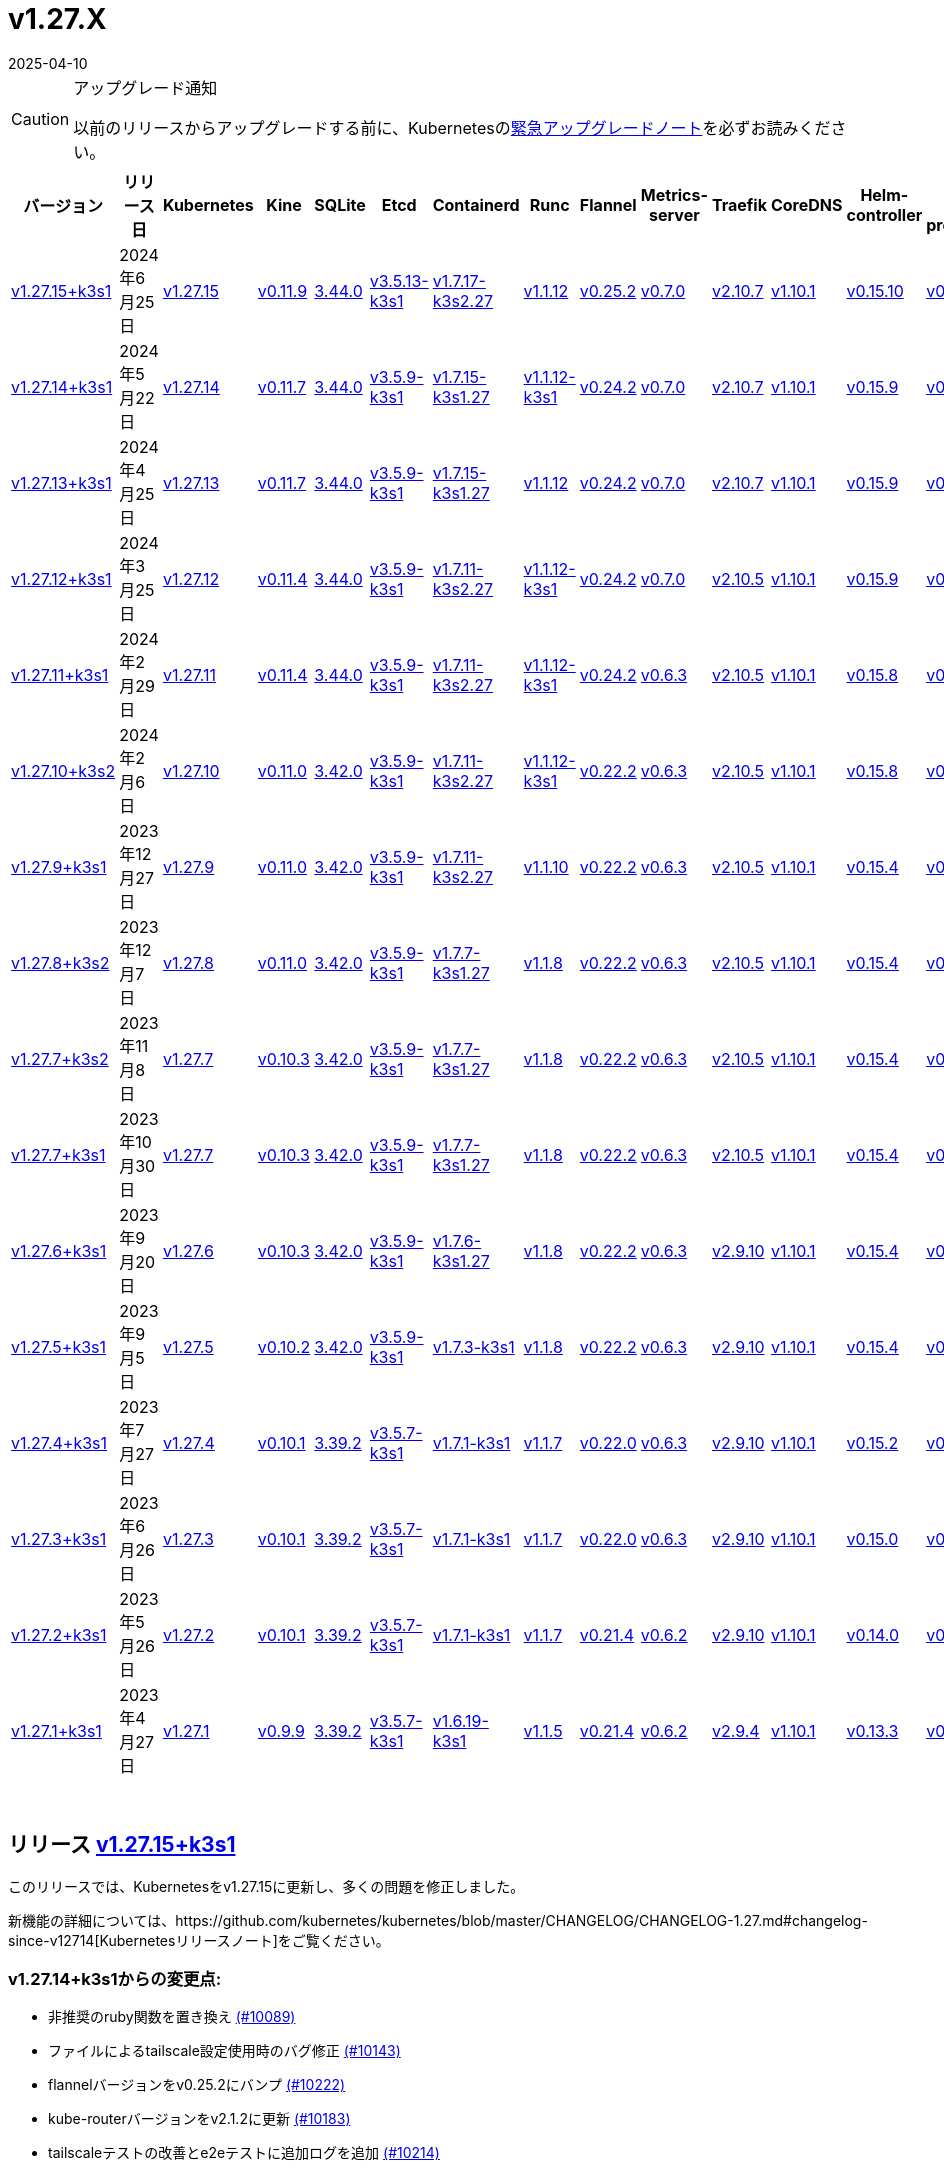 = v1.27.X
:revdate: 2025-04-10
:page-revdate: {revdate}
:page-role: -toc

[CAUTION]
.アップグレード通知
====
以前のリリースからアップグレードする前に、Kubernetesのlink:https://github.com/kubernetes/kubernetes/blob/master/CHANGELOG/CHANGELOG-1.27.md#urgent-upgrade-notes[緊急アップグレードノート]を必ずお読みください。
====


|===
| バージョン | リリース日 | Kubernetes | Kine | SQLite | Etcd | Containerd | Runc | Flannel | Metrics-server | Traefik | CoreDNS | Helm-controller | Local-path-provisioner

| xref:#_リリース_v1_27_15k3s1[v1.27.15+k3s1]
| 2024年6月25日
| https://github.com/kubernetes/kubernetes/blob/master/CHANGELOG/CHANGELOG-1.27.md#v12715[v1.27.15]
| https://github.com/k3s-io/kine/releases/tag/v0.11.9[v0.11.9]
| https://sqlite.org/releaselog/3_44_0.html[3.44.0]
| https://github.com/k3s-io/etcd/releases/tag/v3.5.13-k3s1[v3.5.13-k3s1]
| https://github.com/k3s-io/containerd/releases/tag/v1.7.17-k3s2.27[v1.7.17-k3s2.27]
| https://github.com/opencontainers/runc/releases/tag/v1.1.12[v1.1.12]
| https://github.com/flannel-io/flannel/releases/tag/v0.25.2[v0.25.2]
| https://github.com/kubernetes-sigs/metrics-server/releases/tag/v0.7.0[v0.7.0]
| https://github.com/traefik/traefik/releases/tag/v2.10.7[v2.10.7]
| https://github.com/coredns/coredns/releases/tag/v1.10.1[v1.10.1]
| https://github.com/k3s-io/helm-controller/releases/tag/v0.15.10[v0.15.10]
| https://github.com/rancher/local-path-provisioner/releases/tag/v0.0.27[v0.0.27]

| xref:#_リリース_v1_27_14k3s1[v1.27.14+k3s1]
| 2024年5月22日
| https://github.com/kubernetes/kubernetes/blob/master/CHANGELOG/CHANGELOG-1.27.md#v12714[v1.27.14]
| https://github.com/k3s-io/kine/releases/tag/v0.11.7[v0.11.7]
| https://sqlite.org/releaselog/3_44_0.html[3.44.0]
| https://github.com/k3s-io/etcd/releases/tag/v3.5.9-k3s1[v3.5.9-k3s1]
| https://github.com/k3s-io/containerd/releases/tag/v1.7.15-k3s1.27[v1.7.15-k3s1.27]
| https://github.com/opencontainers/runc/releases/tag/v1.1.12-k3s1[v1.1.12-k3s1]
| https://github.com/flannel-io/flannel/releases/tag/v0.24.2[v0.24.2]
| https://github.com/kubernetes-sigs/metrics-server/releases/tag/v0.7.0[v0.7.0]
| https://github.com/traefik/traefik/releases/tag/v2.10.7[v2.10.7]
| https://github.com/coredns/coredns/releases/tag/v1.10.1[v1.10.1]
| https://github.com/k3s-io/helm-controller/releases/tag/v0.15.9[v0.15.9]
| https://github.com/rancher/local-path-provisioner/releases/tag/v0.0.26[v0.0.26]

| xref:#_リリース_v1_27_13k3s1[v1.27.13+k3s1]
| 2024年4月25日
| https://github.com/kubernetes/kubernetes/blob/master/CHANGELOG/CHANGELOG-1.27.md#v12713[v1.27.13]
| https://github.com/k3s-io/kine/releases/tag/v0.11.7[v0.11.7]
| https://sqlite.org/releaselog/3_44_0.html[3.44.0]
| https://github.com/k3s-io/etcd/releases/tag/v3.5.9-k3s1[v3.5.9-k3s1]
| https://github.com/k3s-io/containerd/releases/tag/v1.7.15-k3s1.27[v1.7.15-k3s1.27]
| https://github.com/opencontainers/runc/releases/tag/v1.1.12[v1.1.12]
| https://github.com/flannel-io/flannel/releases/tag/v0.24.2[v0.24.2]
| https://github.com/kubernetes-sigs/metrics-server/releases/tag/v0.7.0[v0.7.0]
| https://github.com/traefik/traefik/releases/tag/v2.10.7[v2.10.7]
| https://github.com/coredns/coredns/releases/tag/v1.10.1[v1.10.1]
| https://github.com/k3s-io/helm-controller/releases/tag/v0.15.9[v0.15.9]
| https://github.com/rancher/local-path-provisioner/releases/tag/v0.0.26[v0.0.26]

| xref:#_リリース_v1_27_12k3s1[v1.27.12+k3s1]
| 2024年3月25日
| https://github.com/kubernetes/kubernetes/blob/master/CHANGELOG/CHANGELOG-1.27.md#v12712[v1.27.12]
| https://github.com/k3s-io/kine/releases/tag/v0.11.4[v0.11.4]
| https://sqlite.org/releaselog/3_44_0.html[3.44.0]
| https://github.com/k3s-io/etcd/releases/tag/v3.5.9-k3s1[v3.5.9-k3s1]
| https://github.com/k3s-io/containerd/releases/tag/v1.7.11-k3s2.27[v1.7.11-k3s2.27]
| https://github.com/opencontainers/runc/releases/tag/v1.1.12-k3s1[v1.1.12-k3s1]
| https://github.com/flannel-io/flannel/releases/tag/v0.24.2[v0.24.2]
| https://github.com/kubernetes-sigs/metrics-server/releases/tag/v0.7.0[v0.7.0]
| https://github.com/traefik/traefik/releases/tag/v2.10.5[v2.10.5]
| https://github.com/coredns/coredns/releases/tag/v1.10.1[v1.10.1]
| https://github.com/k3s-io/helm-controller/releases/tag/v0.15.9[v0.15.9]
| https://github.com/rancher/local-path-provisioner/releases/tag/v0.0.26[v0.0.26]

| xref:#_リリース_v1_27_11k3s1[v1.27.11+k3s1]
| 2024年2月29日
| https://github.com/kubernetes/kubernetes/blob/master/CHANGELOG/CHANGELOG-1.27.md#v12711[v1.27.11]
| https://github.com/k3s-io/kine/releases/tag/v0.11.4[v0.11.4]
| https://sqlite.org/releaselog/3_44_0.html[3.44.0]
| https://github.com/k3s-io/etcd/releases/tag/v3.5.9-k3s1[v3.5.9-k3s1]
| https://github.com/k3s-io/containerd/releases/tag/v1.7.11-k3s2.27[v1.7.11-k3s2.27]
| https://github.com/k3s-io/runc/releases/tag/v1.1.12-k3s1[v1.1.12-k3s1]
| https://github.com/flannel-io/flannel/releases/tag/v0.24.2[v0.24.2]
| https://github.com/kubernetes-sigs/metrics-server/releases/tag/v0.6.3[v0.6.3]
| https://github.com/traefik/traefik/releases/tag/v2.10.5[v2.10.5]
| https://github.com/coredns/coredns/releases/tag/v1.10.1[v1.10.1]
| https://github.com/k3s-io/helm-controller/releases/tag/v0.15.8[v0.15.8]
| https://github.com/rancher/local-path-provisioner/releases/tag/v0.0.26[v0.0.26]

| xref:#_リリース_v1_27_10k3s2[v1.27.10+k3s2]
| 2024年2月6日
| https://github.com/kubernetes/kubernetes/blob/master/CHANGELOG/CHANGELOG-1.27.md#v12710[v1.27.10]
| https://github.com/k3s-io/kine/releases/tag/v0.11.0[v0.11.0]
| https://sqlite.org/releaselog/3_42_0.html[3.42.0]
| https://github.com/k3s-io/etcd/releases/tag/v3.5.9-k3s1[v3.5.9-k3s1]
| https://github.com/k3s-io/containerd/releases/tag/v1.7.11-k3s2.27[v1.7.11-k3s2.27]
| https://github.com/opencontainers/runc/releases/tag/v1.1.12-k3s1[v1.1.12-k3s1]
| https://github.com/flannel-io/flannel/releases/tag/v0.22.2[v0.22.2]
| https://github.com/kubernetes-sigs/metrics-server/releases/tag/v0.6.3[v0.6.3]
| https://github.com/traefik/traefik/releases/tag/v2.10.5[v2.10.5]
| https://github.com/coredns/coredns/releases/tag/v1.10.1[v1.10.1]
| https://github.com/k3s-io/helm-controller/releases/tag/v0.15.8[v0.15.8]
| https://github.com/rancher/local-path-provisioner/releases/tag/v0.0.24[v0.0.24]

| xref:#_リリース_v1_27_9k3s1[v1.27.9+k3s1]
| 2023年12月27日
| https://github.com/kubernetes/kubernetes/blob/master/CHANGELOG/CHANGELOG-1.27.md#v1279[v1.27.9]
| https://github.com/k3s-io/kine/releases/tag/v0.11.0[v0.11.0]
| https://sqlite.org/releaselog/3_42_0.html[3.42.0]
| https://github.com/k3s-io/etcd/releases/tag/v3.5.9-k3s1[v3.5.9-k3s1]
| https://github.com/k3s-io/containerd/releases/tag/v1.7.11-k3s2.27[v1.7.11-k3s2.27]
| https://github.com/opencontainers/runc/releases/tag/v1.1.10[v1.1.10]
| https://github.com/flannel-io/flannel/releases/tag/v0.22.2[v0.22.2]
| https://github.com/kubernetes-sigs/metrics-server/releases/tag/v0.6.3[v0.6.3]
| https://github.com/traefik/traefik/releases/tag/v2.10.5[v2.10.5]
| https://github.com/coredns/coredns/releases/tag/v1.10.1[v1.10.1]
| https://github.com/k3s-io/helm-controller/releases/tag/v0.15.4[v0.15.4]
| https://github.com/rancher/local-path-provisioner/releases/tag/v0.0.24[v0.0.24]

| xref:#_リリース_v1_27_8k3s2[v1.27.8+k3s2]
| 2023年12月7日
| https://github.com/kubernetes/kubernetes/blob/master/CHANGELOG/CHANGELOG-1.27.md#v1278[v1.27.8]
| https://github.com/k3s-io/kine/releases/tag/v0.11.0[v0.11.0]
| https://sqlite.org/releaselog/3_42_0.html[3.42.0]
| https://github.com/k3s-io/etcd/releases/tag/v3.5.9-k3s1[v3.5.9-k3s1]
| https://github.com/k3s-io/containerd/releases/tag/v1.7.7-k3s1.27[v1.7.7-k3s1.27]
| https://github.com/opencontainers/runc/releases/tag/v1.1.8[v1.1.8]
| https://github.com/flannel-io/flannel/releases/tag/v0.22.2[v0.22.2]
| https://github.com/kubernetes-sigs/metrics-server/releases/tag/v0.6.3[v0.6.3]
| https://github.com/traefik/traefik/releases/tag/v2.10.5[v2.10.5]
| https://github.com/coredns/coredns/releases/tag/v1.10.1[v1.10.1]
| https://github.com/k3s-io/helm-controller/releases/tag/v0.15.4[v0.15.4]
| https://github.com/rancher/local-path-provisioner/releases/tag/v0.0.24[v0.0.24]

| xref:#_リリース_v1_27_7k3s2[v1.27.7+k3s2]
| 2023年11月8日
| https://github.com/kubernetes/kubernetes/blob/master/CHANGELOG/CHANGELOG-1.27.md#v1277[v1.27.7]
| https://github.com/k3s-io/kine/releases/tag/v0.10.3[v0.10.3]
| https://sqlite.org/releaselog/3_42_0.html[3.42.0]
| https://github.com/k3s-io/etcd/releases/tag/v3.5.9-k3s1[v3.5.9-k3s1]
| https://github.com/k3s-io/containerd/releases/tag/v1.7.7-k3s1.27[v1.7.7-k3s1.27]
| https://github.com/opencontainers/runc/releases/tag/v1.1.8[v1.1.8]
| https://github.com/flannel-io/flannel/releases/tag/v0.22.2[v0.22.2]
| https://github.com/kubernetes-sigs/metrics-server/releases/tag/v0.6.3[v0.6.3]
| https://github.com/traefik/traefik/releases/tag/v2.10.5[v2.10.5]
| https://github.com/coredns/coredns/releases/tag/v1.10.1[v1.10.1]
| https://github.com/k3s-io/helm-controller/releases/tag/v0.15.4[v0.15.4]
| https://github.com/rancher/local-path-provisioner/releases/tag/v0.0.24[v0.0.24]

| xref:#_リリース_v1_27_7k3s1[v1.27.7+k3s1]
| 2023年10月30日
| https://github.com/kubernetes/kubernetes/blob/master/CHANGELOG/CHANGELOG-1.27.md#v1277[v1.27.7]
| https://github.com/k3s-io/kine/releases/tag/v0.10.3[v0.10.3]
| https://sqlite.org/releaselog/3_42_0.html[3.42.0]
| https://github.com/k3s-io/etcd/releases/tag/v3.5.9-k3s1[v3.5.9-k3s1]
| https://github.com/k3s-io/containerd/releases/tag/v1.7.7-k3s1.27[v1.7.7-k3s1.27]
| https://github.com/opencontainers/runc/releases/tag/v1.1.8[v1.1.8]
| https://github.com/flannel-io/flannel/releases/tag/v0.22.2[v0.22.2]
| https://github.com/kubernetes-sigs/metrics-server/releases/tag/v0.6.3[v0.6.3]
| https://github.com/traefik/traefik/releases/tag/v2.10.5[v2.10.5]
| https://github.com/coredns/coredns/releases/tag/v1.10.1[v1.10.1]
| https://github.com/k3s-io/helm-controller/releases/tag/v0.15.4[v0.15.4]
| https://github.com/rancher/local-path-provisioner/releases/tag/v0.0.24[v0.0.24]

| xref:#_リリース_v1_27_6k3s1[v1.27.6+k3s1]
| 2023年9月20日
| https://github.com/kubernetes/kubernetes/blob/master/CHANGELOG/CHANGELOG-1.27.md#v1276[v1.27.6]
| https://github.com/k3s-io/kine/releases/tag/v0.10.3[v0.10.3]
| https://sqlite.org/releaselog/3_42_0.html[3.42.0]
| https://github.com/k3s-io/etcd/releases/tag/v3.5.9-k3s1[v3.5.9-k3s1]
| https://github.com/k3s-io/containerd/releases/tag/v1.7.6-k3s1.27[v1.7.6-k3s1.27]
| https://github.com/opencontainers/runc/releases/tag/v1.1.8[v1.1.8]
| https://github.com/flannel-io/flannel/releases/tag/v0.22.2[v0.22.2]
| https://github.com/kubernetes-sigs/metrics-server/releases/tag/v0.6.3[v0.6.3]
| https://github.com/traefik/traefik/releases/tag/v2.9.10[v2.9.10]
| https://github.com/coredns/coredns/releases/tag/v1.10.1[v1.10.1]
| https://github.com/k3s-io/helm-controller/releases/tag/v0.15.4[v0.15.4]
| https://github.com/rancher/local-path-provisioner/releases/tag/v0.0.24[v0.0.24]

| xref:#_リリース_v1_27_5k3s1[v1.27.5+k3s1]
| 2023年9月5日
| https://github.com/kubernetes/kubernetes/blob/master/CHANGELOG/CHANGELOG-1.27.md#v1275[v1.27.5]
| https://github.com/k3s-io/kine/releases/tag/v0.10.2[v0.10.2]
| https://sqlite.org/releaselog/3_42_0.html[3.42.0]
| https://github.com/k3s-io/etcd/releases/tag/v3.5.9-k3s1[v3.5.9-k3s1]
| https://github.com/k3s-io/containerd/releases/tag/v1.7.3-k3s1[v1.7.3-k3s1]
| https://github.com/opencontainers/runc/releases/tag/v1.1.8[v1.1.8]
| https://github.com/flannel-io/flannel/releases/tag/v0.22.2[v0.22.2]
| https://github.com/kubernetes-sigs/metrics-server/releases/tag/v0.6.3[v0.6.3]
| https://github.com/traefik/traefik/releases/tag/v2.9.10[v2.9.10]
| https://github.com/coredns/coredns/releases/tag/v1.10.1[v1.10.1]
| https://github.com/k3s-io/helm-controller/releases/tag/v0.15.4[v0.15.4]
| https://github.com/rancher/local-path-provisioner/releases/tag/v0.0.24[v0.0.24]

| xref:#_リリース_v1_27_4k3s1[v1.27.4+k3s1]
| 2023年7月27日
| https://github.com/kubernetes/kubernetes/blob/master/CHANGELOG/CHANGELOG-1.27.md#v1274[v1.27.4]
| https://github.com/k3s-io/kine/releases/tag/v0.10.1[v0.10.1]
| https://sqlite.org/releaselog/3_39_2.html[3.39.2]
| https://github.com/k3s-io/etcd/releases/tag/v3.5.7-k3s1[v3.5.7-k3s1]
| https://github.com/k3s-io/containerd/releases/tag/v1.7.1-k3s1[v1.7.1-k3s1]
| https://github.com/opencontainers/runc/releases/tag/v1.1.7[v1.1.7]
| https://github.com/flannel-io/flannel/releases/tag/v0.22.0[v0.22.0]
| https://github.com/kubernetes-sigs/metrics-server/releases/tag/v0.6.3[v0.6.3]
| https://github.com/traefik/traefik/releases/tag/v2.9.10[v2.9.10]
| https://github.com/coredns/coredns/releases/tag/v1.10.1[v1.10.1]
| https://github.com/k3s-io/helm-controller/releases/tag/v0.15.2[v0.15.2]
| https://github.com/rancher/local-path-provisioner/releases/tag/v0.0.24[v0.0.24]

| xref:#_リリース_v1_27_3k3s1[v1.27.3+k3s1]
| 2023年6月26日
| https://github.com/kubernetes/kubernetes/blob/master/CHANGELOG/CHANGELOG-1.27.md#v1273[v1.27.3]
| https://github.com/k3s-io/kine/releases/tag/v0.10.1[v0.10.1]
| https://sqlite.org/releaselog/3_39_2.html[3.39.2]
| https://github.com/k3s-io/etcd/releases/tag/v3.5.7-k3s1[v3.5.7-k3s1]
| https://github.com/k3s-io/containerd/releases/tag/v1.7.1-k3s1[v1.7.1-k3s1]
| https://github.com/opencontainers/runc/releases/tag/v1.1.7[v1.1.7]
| https://github.com/flannel-io/flannel/releases/tag/v0.22.0[v0.22.0]
| https://github.com/kubernetes-sigs/metrics-server/releases/tag/v0.6.3[v0.6.3]
| https://github.com/traefik/traefik/releases/tag/v2.9.10[v2.9.10]
| https://github.com/coredns/coredns/releases/tag/v1.10.1[v1.10.1]
| https://github.com/k3s-io/helm-controller/releases/tag/v0.15.0[v0.15.0]
| https://github.com/rancher/local-path-provisioner/releases/tag/v0.0.24[v0.0.24]

| xref:#_リリース_v1_27_2k3s1[v1.27.2+k3s1]
| 2023年5月26日
| https://github.com/kubernetes/kubernetes/blob/master/CHANGELOG/CHANGELOG-1.27.md#v1272[v1.27.2]
| https://github.com/k3s-io/kine/releases/tag/v0.10.1[v0.10.1]
| https://sqlite.org/releaselog/3_39_2.html[3.39.2]
| https://github.com/k3s-io/etcd/releases/tag/v3.5.7-k3s1[v3.5.7-k3s1]
| https://github.com/k3s-io/containerd/releases/tag/v1.7.1-k3s1[v1.7.1-k3s1]
| https://github.com/opencontainers/runc/releases/tag/v1.1.7[v1.1.7]
| https://github.com/flannel-io/flannel/releases/tag/v0.21.4[v0.21.4]
| https://github.com/kubernetes-sigs/metrics-server/releases/tag/v0.6.2[v0.6.2]
| https://github.com/traefik/traefik/releases/tag/v2.9.10[v2.9.10]
| https://github.com/coredns/coredns/releases/tag/v1.10.1[v1.10.1]
| https://github.com/k3s-io/helm-controller/releases/tag/v0.14.0[v0.14.0]
| https://github.com/rancher/local-path-provisioner/releases/tag/v0.0.24[v0.0.24]

| xref:#_リリース_v1_27_1k3s1[v1.27.1+k3s1]
| 2023年4月27日
| https://github.com/kubernetes/kubernetes/blob/master/CHANGELOG/CHANGELOG-1.27.md#v1271[v1.27.1]
| https://github.com/k3s-io/kine/releases/tag/v0.9.9[v0.9.9]
| https://sqlite.org/releaselog/3_39_2.html[3.39.2]
| https://github.com/k3s-io/etcd/releases/tag/v3.5.7-k3s1[v3.5.7-k3s1]
| https://github.com/k3s-io/containerd/releases/tag/v1.6.19-k3s1[v1.6.19-k3s1]
| https://github.com/opencontainers/runc/releases/tag/v1.1.5[v1.1.5]
| https://github.com/flannel-io/flannel/releases/tag/v0.21.4[v0.21.4]
| https://github.com/kubernetes-sigs/metrics-server/releases/tag/v0.6.2[v0.6.2]
| https://github.com/traefik/traefik/releases/tag/v2.9.4[v2.9.4]
| https://github.com/coredns/coredns/releases/tag/v1.10.1[v1.10.1]
| https://github.com/k3s-io/helm-controller/releases/tag/v0.13.3[v0.13.3]
| https://github.com/rancher/local-path-provisioner/releases/tag/v0.0.24[v0.0.24]
|===

{blank} +

== リリース https://github.com/k3s-io/k3s/releases/tag/v1.27.15+k3s1[v1.27.15+k3s1]

// v1.27.15+k3s1

このリリースでは、Kubernetesをv1.27.15に更新し、多くの問題を修正しました。

新機能の詳細については、https://github.com/kubernetes/kubernetes/blob/master/CHANGELOG/CHANGELOG-1.27.md#changelog-since-v12714[Kubernetesリリースノート]をご覧ください。

=== v1.27.14+k3s1からの変更点:

* 非推奨のruby関数を置き換え https://github.com/k3s-io/k3s/pull/10089[(#10089)]
* ファイルによるtailscale設定使用時のバグ修正 https://github.com/k3s-io/k3s/pull/10143[(#10143)]
* flannelバージョンをv0.25.2にバンプ https://github.com/k3s-io/k3s/pull/10222[(#10222)]
* kube-routerバージョンをv2.1.2に更新 https://github.com/k3s-io/k3s/pull/10183[(#10183)]
* tailscaleテストの改善とe2eテストに追加ログを追加 https://github.com/k3s-io/k3s/pull/10214[(#10214)]
* 2024-06リリースサイクルのバックポート https://github.com/k3s-io/k3s/pull/10259[(#10259)]
 ** WithSkipMissingを追加して、欠落しているblobのインポートで失敗しないようにする
 ** cri-dockerdの固定ストリームサーバーバインドアドレスを使用
 ** stargzをcriレジストリconfig_pathに切り替え
 ** containerd v1.7.17、etcd v3.5.13にバンプ
 ** spegelバージョンをバンプ
 ** dual-stackノード上のsingle-stackサービスのexternalTrafficPolicy: Localの問題を修正
 ** ServiceLBはデフォルトでsvclbポッドのpriorityClassNameを``system-node-critical``に設定するようになりました。これは、``svccontroller.k3s.cattle.io/priorityclassname``アノテーションを使用してサービスごとにオーバーライドできます。
 ** minio-goをv7.0.70にバンプ
 ** ページネーションを修正するためにkineをv0.11.9にバンプ
 ** 有効なresolv confを更新
 ** 欠落しているカーネル設定チェックを追加
 ** Auto-Deploying Manifests (AddOns)をスキャンする際に、シンボリックリンクされたサブディレクトリが尊重されるようになりました
 ** バグ修正: helmコントローラーがオーナー参照を設定できるようにする
 ** tlsシークレットサポートのためにklipper-helmイメージをバンプ
 ** k3s-etcdインフォーマーが起動しない問題を修正
 ** ``--Enable-pprof``をエージェントに設定して、debug/pprofエンドポイントを有効にできるようになりました。設定すると、エージェントはスーパーバイザーポートでリッスンします。
 ** ``--Supervisor-metrics``をサーバーに設定して、スーパーバイザーエンドポイントで内部メトリクスを提供できるようになりました。設定すると、エージェントはスーパーバイザーポートでリッスンします。
 ** ノードが初期化されないまま汚染された場合のnetpolクラッシュを修正
 ** すべてのサーバーがヘルスチェックに失敗して利用不可とマークされた場合、埋め込みロードバランサーはヘルスチェックを無視してすべてのサーバーを試みるようになりました。
* 2024-06リリースサイクルのさらなるバックポート https://github.com/k3s-io/k3s/pull/10290[(#10290)]
* スナップショット保持etcd-s3フォルダ修正を追加 https://github.com/k3s-io/k3s/pull/10314[(#10314)]
* ``isValidResolvConf``のテストを追加 (#10302) https://github.com/k3s-io/k3s/pull/10332[(#10332)]
* loadbalancer.nextServerのレースコンディションパニックを修正 https://github.com/k3s-io/k3s/pull/10324[(#10324)]
* タイポ修正、``rancher/permissions``を使用 https://github.com/k3s-io/k3s/pull/10297[(#10297)]
* Kubernetesをv1.27.15に更新 https://github.com/k3s-io/k3s/pull/10346[(#10346)]
 ** Kubernetesをv1.27.15に更新
* エージェントスーパーバイザーポートがapiserverポートを使用する問題を修正 [(#10356)](https://github.com/k3s-io/k3
詳細については、https://github.com/kubernetes/kubernetes/blob/master/CHANGELOG/CHANGELOG-1.27.md#changelog-since-v12713[Kubernetes リリースノート]をご覧ください。

=== v1.27.13+k3s1 以降の変更点:

* E2E opensuse leap を 15.6 にバンプし、btrfs テストを修正 https://github.com/k3s-io/k3s/pull/10096[(#10096)]
* Windows の変更 https://github.com/k3s-io/k3s/pull/10113[(#10113)]
* v1.27.14-k3s1 と Go 1.21.9 に更新 https://github.com/k3s-io/k3s/pull/10103[(#10103)]

'''

== リリース https://github.com/k3s-io/k3s/releases/tag/v1.27.14+k3s1[v1.27.14+k3s1]

// v1.27.14+k3s1

This release updates Kubernetes to v1.27.14, and fixes a number of issues.

For more details on what's new, see the https://github.com/kubernetes/kubernetes/blob/master/CHANGELOG/CHANGELOG-1.27.md#changelog-since-v12713[Kubernetes release notes].

=== Changes since v1.27.13+k3s1:

* Bump E2E opensuse leap to 15.6, fix btrfs test https://github.com/k3s-io/k3s/pull/10096[(#10096)]
* Windows changes https://github.com/k3s-io/k3s/pull/10113[(#10113)]
* Update to v1.27.14-k3s1 and Go 1.21.9 https://github.com/k3s-io/k3s/pull/10103[(#10103)]

'''

== リリース https://github.com/k3s-io/k3s/releases/tag/v1.27.13+k3s1[v1.27.13+k3s1]

// v1.27.13+k3s1

このリリースでは Kubernetes を v1.27.13 に更新し、多くの問題を修正しています。

詳細については、https://github.com/kubernetes/kubernetes/blob/master/CHANGELOG/CHANGELOG-1.27.md#changelog-since-v12712[Kubernetes リリースノート]をご覧ください。

=== v1.27.12+k3s1 以降の変更点:

* kine が disable apiserver または disable etcd と一緒に使用される場合の新しいエラーを追加 https://github.com/k3s-io/k3s/pull/9803[(#9803)]
* 古い固定依存関係を削除 https://github.com/k3s-io/k3s/pull/9828[(#9828)]
* 非推奨のポインタライブラリから ptr への移行 https://github.com/k3s-io/k3s/pull/9825[(#9825)]
* Golang キャッシングと E2E ubuntu 23.10 https://github.com/k3s-io/k3s/pull/9822[(#9822)]
* kine の TLS を追加 https://github.com/k3s-io/k3s/pull/9850[(#9850)]
* spegel を v0.0.20-k3s1 にバンプ https://github.com/k3s-io/k3s/pull/9881[(#9881)]
* 2024-04 リリースサイクルのバックポート https://github.com/k3s-io/k3s/pull/9912[(#9912)]
 ** メンバーリストを取得できない場合にエラーレスポンスを送信
 ** k3s スタブクラウドプロバイダーが kubelet の要求した provider-id、インスタンスタイプ、およびトポロジーラベルを尊重するようになりました
 ** 画像が既にプルされている場合のエラーを修正
 ** k3s docker イメージに /etc/passwd と /etc/group を追加
 ** エージェントレスサーバーの etcd スナップショット調整を修正
 ** ロードバランサーにヘルスチェックサポートを追加
 ** 証明書の有効期限チェック、イベント、およびメトリクスを追加
 ** デフォルトのレジストリエンドポイントの設定を渡す際の containerd hosts.toml バグの回避策を追加
 ** 監督者の証明書/キーを回転リストに追加
 ** 組み込みの containerd が v1.7.15 にバンプされました
 ** 組み込みの cri-dockerd が v0.3.12 にバンプされました
 ** `k3s etcd-snapshot` コマンドが一貫性を向上させるために再構築されました。すべてのスナップショット操作はサーバープロセスによって実行され、CLI はクライアントとして操作を開始し、結果を報告します。その副作用として、スナップショットを管理する際の CLI のノイズが減少しました。
 ** etcd ロードバランサーの起動動作を改善
 ** エージェント証明書の回転を実際に修正
 ** Traefik が v2.10.7 にバンプされました
 ** Traefik ポッドの注釈がデフォルトのチャート値で正しく設定されるようになりました
 ** system-default-registry 値が RFC2732 IPv6 リテラルをサポートするようになりました
 ** local-path プロビジョナーが `hostPath` の代わりに `local` ボリュームを作成するようにデフォルト設定されました
* LPP がヘルパーログを読み取れるように許可 https://github.com/k3s-io/k3s/pull/9939[(#9939)]
* kube-router を v2.1.0 に更新 https://github.com/k3s-io/k3s/pull/9943[(#9943)]
* v1.27.13-k3s1 と Go 1.21.9 に更新 https://github.com/k3s-io/k3s/pull/9958[(#9958)]
* オンデマンドスナップショットのタイムアウトを修正; フォルダーを尊重しない問題を修正 https://github.com/k3s-io/k3s/pull/9995[(#9995)]
* /db/info を localhost から匿名で利用可能にする https://github.com/k3s-io/k3s/pull/10003[(#10003)]

'''

== リリース https://github.com/k3s-io/k3s/releases/tag/v1.27.12+k3s1[v1.27.12+k3s1]

// v1.27.12+k3s1

このリリースでは Kubernetes を v1.27.12 に更新し、多くの問題を修正しています。

詳細については、https://github.com/kubernetes/kubernetes/blob/master/CHANGELOG/CHANGELOG-1.27.md#changelog-since-v12711[Kubernetes リリースノート]をご覧ください。

=== v1.27.11+k3s1 以降の変更点:

* flannel-backend=none の統合テストを追加 https://github.com/k3s-io/k3s/pull/9609[(#9609)]
* インストールとユニットテストのバックポート https://github.com/k3s-io/k3s/pull/9642[(#9642)]
* klipper-lb イメージバージョンを更新 https://github.com/k3s-io/k3s/pull/9606[(#9606)]
* 設定された clusterCIDR に基づいて最初の node-ip を調整 https://github.com/k3s-io/k3s/pull/9632[(#9632)]
* tailscale e2e テストを改善 https://github.com/k3s-io/k3s/pull/9654[(#9654)]
* 2024-03 リリースサイクルのバックポート https://github.com/k3s-io/k3s/pull/9670[(#9670)]
 ** 修正: 正しい wasm シム名を使用
 ** 組み込みの flannel cni-plugin バイナリが他の cni プラグインおよび組み込みの flannel コントローラーとは別にビルドおよびバージョン管理されるようになりました
 ** spegel を v0.0.18-k3s3 にバンプ
 ** ワイルドカードレジストリサポートを追加
 ** containerd の起動を待つ間の過剰な CPU 使用率の問題を修正
 ** spegel の最新タグのミラーリングを許可する環境変数を追加
 ** netpol ノード待機ログを調整
 ** デュアルスタッククラスターでの coredns NodeHosts の修正
 ** helm-controller/klipper-helm バージョンをバンプ
 ** スナップショットのプルーンを修正
 ** etcd ノード名にホスト名が欠けている問題を修正
 ** ルートレスモードでも、ルートフルモードの UX に一致するように、LoadBalancer タイプのサービス nodePort をホストにバインドする必要があります
 ** `check-config` サブコマンドの生出力を有効にするために、NO_COLOR=1 を設定できるようになりました
 ** レジストリのミラーエンドポイントリストに重複エントリがある場合、K3s は警告を出し、抑制するようになりました。Containerd は、単一の上流レジストリのミラーとして同じエンドポイントを複数回リストすることをサポートしていません
* Docker と E2E テストのバックポート https://github.com/k3s-io/k3s/pull/9708[(#9708)]
* ワイルドカードエントリの上流フォールバックを修正 https://github.com/k3s-io/k3s/pull/9734[(#9734)]
* v1.27.12-k3s1 と Go 1.21.8 に更新 https://github.com/k3s-io/k3s/pull/9745[(#9745)]

'''

== リリース https://github.com/k3s-io/k3s/releases/tag/v1.27.11+k3s1[v1.27.11+k3s1]

// v1.27.11+k3s1

このリリースでは Kubernetes を v1.27.11 に更新し、多くの問題を修正しています。

詳細については、https://github.com/kubernetes/kubernetes/blob/master/CHANGELOG/CHANGELOG-1.27.md#changelog-since-v12710[Kubernetes リリースノート]をご覧ください。

=== v1.27.10+k3s2 以降の変更点:

* Chore: Local Path Provisioner バージョンをバンプ https://github.com/k3s-io/k3s/pull/9427[(#9427)]
* cri-dockerd をバンプして Docker Engine 25 との互換性を修正 https://github.com/k3s-io/k3s/pull/9291[(#9291)]
* 自動依存関係バンプ https://github.com/k3s-io/k3s/pull/9420[(#9420)]
* exec.LookPath を使用したランタイムのリファクタリング https://github.com/k3s-io/k3s/pull/9430[(#9430)]
 ** ランタイムを含むディレクトリは、効果的なランタイム検出のために $PATH 環境変数に含める必要があります
* etcd 条件で lastHeartBeatTime の動作を変更 https://github.com/k3s-io/k3s/pull/9425[(#9425)]
* 実行者が containerd と docker の動作を定義できるようにする https://github.com/k3s-io/k3s/pull/9253[(#9253)]
* Kube-router を v2.0.1 に更新 https://github.com/k3s-io/k3s/pull/9405[(#9405)]
* 2024-02 リリースサイクルのバックポート https://github.com/k3s-io/k3s/pull/9463[(#9463)]
* flannel バージョンをバンプ + multiclustercidr を削除 https://github.com/k3s-io/k3s/pull/9407[(#9407)]
* より長い HTTP タイムアウトリクエストを有効にする https://github.com/k3s-io/k3s/pull/9445[(#9445)]
* Test_UnitApplyContainerdQoSClassConfigFileIfPresent https://github.com/k3s-io/k3s/pull/9441[(#9441)]
* PR テストインストールをサポート https://github.com/k3s-io/k3s/pull/9470[(#9470)]
* Kubernetes を v1.27.11 に更新 https://github.com/k3s-io/k3s/pull/9491[(#9491)]
* arm 用の drone パブリッシュを修正 https://github.com/k3s-io/k3s/pull/9509[(#9509)]
* 失敗する Drone ステップを削除 https://github.com/k3s-io/k3s/pull/9515[(#9515)]
* エージェントの起動関数の元の順序を復元 https://github.com/k3s-io/k3s/pull/9546[(#9546)]
* flannel が無効な場合の netpol 起動を修正 https://github.com/k3s-io/k3s/pull/9579[(#9579)]

'''

== リリース https://github.com/k3s-io/k3s/releases/tag/v1.27.10+k3s2[v1.27.10+k3s2]

// v1.27.10+k3s2

このリリースでは Kubernetes を v1.27.10 に更新し、多くの問題を修正しています。

詳細については、https://github.com/kubernetes/kubernetes/blob/master/CHANGELOG/CHANGELOG-1.27.md#changelog-since-v1279[Kubernetes リリースノート]をご覧ください。

*重要な注意事項*

runc の CVE: https://nvd.nist.gov/vuln/detail/CVE-2024-21626[CVE-2024-21626] に対処するために、runc を v1.1.12 に更新しました。

=== v1.27.9+k3s1 以降の変更点:

* secrets-encrypt ノード注釈の更新にリトライを追加 https://github.com/k3s-io/k3s/pull/9124[(#9124)]
* エージェントロードバランサーのための環境変数 *_PROXY のサポートを追加 https://github.com/k3s-io/k3s/pull/9117[(#9117)]
* netpol コントローラーを開始する前にノードの taint がなくなるのを待つ https://github.com/k3s-io/k3s/pull/9176[(#9176)]
* Etcd 条件 https://github.com/k3s-io/k3s/pull/9182[(#9182)]
* 2024-01 のバックポート https://github.com/k3s-io/k3s/pull/9211[(#9211)]
* init() からプロキシダイアラーを移動し、クラッシュを修正 https://github.com/k3s-io/k3s/pull/9220[(#9220)]
* 依存関係チェーンが欠落しているため、opa バージョンを固定 https://github.com/k3s-io/k3s/pull/9217[(#9217)]
* etcd ノードが nil https://github.com/k3s-io/k3s/pull/9229[(#9229)]
* v1.27.10 と Go 1.20.13 に更新 https://github.com/k3s-io/k3s/pull/9261[(#9261)]
* デュアルスタック kube-dns のために `ipFamilyPolicy: RequireDualStack` を使用 https://github.com/k3s-io/k3s/pull/9270[(#9270)]
* 2024-01 k3s2 のバックポート https://github.com/k3s-io/k3s/pull/9337[(#9337)]
 ** runc を v1.1.12 に、helm-controller を v0.15.7 にバンプ
 ** registries.yaml でエンドポイントアドレスとしてベアホスト名または IP を処理する際の問題を修正
* ChartContent の問題を修正するために helm-controller をバンプ https://github.com/k3s-io/k3s/pull/9347[(#9347)]

'''

== リリース https://github.com/k3s-io/k3s/releases/tag/v1.27.9+k3s1[v1.27.9+k3s1]

// v1.27.9+k3s1

このリリースでは Kubernetes を v1.27.9 に更新し、多くの問題を修正しています。

詳細については、https://github.com/kubernetes/kubernetes/blob/master/CHANGELOG/CHANGELOG-1.27.md#changelog-since-v1278[Kubernetes リリースノート]をご覧ください。

=== v1.27.8+k3s2 以降の変更点:

* containerd/runc を v1.7.10-k3s1/v1.1.10 にバンプ https://github.com/k3s-io/k3s/pull/8963[(#8963)]
* 重複するアドレス範囲を修正 https://github.com/k3s-io/k3s/pull/9018[(#9018)]
* ランタイム
 ** wasm/nvidia/crunのランタイムクラスを追加
 ** containerdのデフォルトランタイムフラグを追加
* containerdをv1.7.11にバンプ https://github.com/k3s-io/k3s/pull/9041[(#9041)]
* v1.27.9-k3s1にアップデート https://github.com/k3s-io/k3s/pull/9078[(#9078)]

'''

== リリース https://github.com/k3s-io/k3s/releases/tag/v1.27.8+k3s2[v1.27.8+k3s2]

// v1.27.8+k3s2

このリリースではKubernetesをv1.27.8に更新し、いくつかの問題を修正しました。

新機能の詳細については、https://github.com/kubernetes/kubernetes/blob/master/CHANGELOG/CHANGELOG-1.27.md#changelog-since-v1277[Kubernetesリリースノート]をご覧ください。

=== v1.27.7+k3s2からの変更点:

* Etcdステータス条件 https://github.com/k3s-io/k3s/pull/8821[(#8821)]
* multiclustercidrフラグの削除に関する警告を追加 https://github.com/k3s-io/k3s/pull/8759[(#8759)]
* 2023-11リリースのバックポート https://github.com/k3s-io/k3s/pull/8878[(#8878)]
 ** Dockerイメージに新しいタイムゾーン情報を追加し、CronJobsで``spec.timeZone``を使用可能に
 ** kineをv0.11.0にバンプし、PostgresとNATSの問題を解決、負荷の高い環境でのウォッチチャネルのパフォーマンスを向上、リファレンス実装との互換性を改善
 ** ``rdt_config.yaml``または``blockio_config.yaml``ファイルを定義することで、containerdをrdtまたはblockio設定で構成可能に
 ** エージェントフラグdisable-apiserver-lbを追加、エージェントはロードバランスプロキシを開始しない
 ** ServiceLBからのイングレスIPの順序を改善
 ** disable-helm-controllerのためのhelm CRDインストールを無効化
 ** 追加メタデータのないスナップショットのスナップショットリストconfigmapエントリを省略
 ** クライアント設定のリトライにジッターを追加し、サーバー起動時の過負荷を回避
* etcdでランタイムコアが準備できていないときのnilポインタを処理 https://github.com/k3s-io/k3s/pull/8887[(#8887)]
* dualStackログを改善 https://github.com/k3s-io/k3s/pull/8828[(#8828)]
* dynamiclistenerをバンプ; スナップショットコントローラーログのスパムを削減 https://github.com/k3s-io/k3s/pull/8902[(#8902)]
 ** dynamiclistenerをバンプし、サーバーがKubernetesシークレットに証明書を同期できないレースコンディションを解決
 ** 初期クラスター起動時のetcdスナップショットログスパムを削減
* e2eステップのdepends_onを削除; cert rotate e2eを修正 https://github.com/k3s-io/k3s/pull/8907[(#8907)]
* etcdスナップショットのS3問題を修正 https://github.com/k3s-io/k3s/pull/8937[(#8937)]
 ** S3クライアントの初期化に失敗した場合、S3保持を適用しない
 ** S3スナップショットをリストする際にメタデータを要求しない
 ** スナップショットメタデータログメッセージでファイルパスの代わりにキーを表示
* v1.27.8およびGoを1.20.11にアップデート https://github.com/k3s-io/k3s/pull/8921[(#8921)]
* s390xを削除 https://github.com/k3s-io/k3s/pull/8999[(#8999)]

'''

== リリース https://github.com/k3s-io/k3s/releases/tag/v1.27.7+k3s2[v1.27.7+k3s2]

// v1.27.7+k3s2

このリリースではKubernetesをv1.27.7に更新し、いくつかの問題を修正しました。

新機能の詳細については、https://github.com/kubernetes/kubernetes/blob/master/CHANGELOG/CHANGELOG-1.27.md#changelog-since-v1277[Kubernetesリリースノート]をご覧ください。

=== v1.27.7+k3s1からの変更点:

* templates_linux.goでのSystemdCgroupを修正 https://github.com/k3s-io/k3s/pull/8765[(#8765)]
 ** 追加のコンテナランタイムの識別に関する問題を修正
* traefikチャートをv25.0.0にアップデート https://github.com/k3s-io/k3s/pull/8775[(#8775)]
* レジストリ値を修正するためにtraefikをアップデート https://github.com/k3s-io/k3s/pull/8789[(#8789)]

'''

== リリース https://github.com/k3s-io/k3s/releases/tag/v1.27.7+k3s1[v1.27.7+k3s1]

// v1.27.7+k3s1

このリリースではKubernetesをv1.27.7に更新し、いくつかの問題を修正しました。

新機能の詳細については、https://github.com/kubernetes/kubernetes/blob/master/CHANGELOG/CHANGELOG-1.27.md#changelog-since-v1276[Kubernetesリリースノート]をご覧ください。

=== v1.27.6+k3s1からの変更点:

* エラーレポートの修正 https://github.com/k3s-io/k3s/pull/8411[(#8411)]
* flannelエラーにコンテキストを追加 https://github.com/k3s-io/k3s/pull/8419[(#8419)]
* エラーメッセージにインターフェース名を含める https://github.com/k3s-io/k3s/pull/8435[(#8435)]
* kube-routerをアップデート https://github.com/k3s-io/k3s/pull/8443[(#8443)]
* tailscaleにextraArgsを追加 https://github.com/k3s-io/k3s/pull/8464[(#8464)]
* サーバーフラグを使用しているときのクラスターリセット時にエラーを追加 https://github.com/k3s-io/k3s/pull/8455[(#8455)]
 ** --serverフラグを使用して--cluster-resetを実行するとエラーが発生する
* 非ブートストラップノードからのクラスターリセット https://github.com/k3s-io/k3s/pull/8451[(#8451)]
* 順序に基づくIPFamilyの優先順位を設定 https://github.com/k3s-io/k3s/pull/8504[(#8504)]
* スペルチェックの問題を修正 https://github.com/k3s-io/k3s/pull/8509[(#8509)]
* ネットワークのデフォルトが重複しているため、1つを削除 https://github.com/k3s-io/k3s/pull/8551[(#8551)]
* アドバタイズアドレスの統合テスト https://github.com/k3s-io/k3s/pull/8516[(#8516)]
* システムエージェントのプッシュタグ修正 https://github.com/k3s-io/k3s/pull/8569[(#8569)]
* IPv4のみのノードの場合のtailscaleノードIPデュアルスタックモードを修正 https://github.com/k3s-io/k3s/pull/8558[(#8558)]
* サーバートークンのローテーション https://github.com/k3s-io/k3s/pull/8576[(#8576)]
 ** ユーザーは``k3s token rotate -t <OLD_TOKEN> --new-token <NEW_TOKEN>``を使用してサーバートークンをローテーションできるようになりました。コマンドが成功した後、すべてのサーバーノードは新しいトークンで再起動する必要があります。
* E2Eドメインドローンクリーンアップ https://github.com/k3s-io/k3s/pull/8582[(#8582)]
* クラスターリセット時に削除アノテーションをクリア https://github.com/k3s-io/k3s/pull/8587[(#8587)]
 ** スナップショットが取得された時点で削除がキューに入っていた場合、クラスターリセット/リストア直後にk3sがetcdクラスターからメンバーを削除しようとする問題を修正
* デュアルスタックで最初に構成されたIPがIPv6の場合に使用 https://github.com/k3s-io/k3s/pull/8597[(#8597)]
* 2023-10リリースのバックポート https://github.com/k3s-io/k3s/pull/8615[(#8615)]
* ビルドスクリプトでkube-routerパッケージを更新 https://github.com/k3s-io/k3s/pull/8634[(#8634)]
* etcd専用/コントロールプレーン専用サーバーテストを追加し、コントロールプレーン専用サーバークラッシュを修正 https://github.com/k3s-io/k3s/pull/8642[(#8642)]
* トークンローテーションログで``version.Program``を使用し、K3sを使用しない https://github.com/k3s-io/k3s/pull/8656[(#8656)]
* Windowsエージェントサポート https://github.com/k3s-io/k3s/pull/8650[(#8650)]
* CloudDualStackNodeIPsフィーチャーゲートの不整合を修正 https://github.com/k3s-io/k3s/pull/8669[(#8669)]
* --image-service-endpointフラグを追加 (#8279) https://github.com/k3s-io/k3s/pull/8662[(#8662)]
 ** 外部イメージサービスソケットを指定するための``--image-service-endpoint``フラグを追加
* etcd修正のバックポート https://github.com/k3s-io/k3s/pull/8690[(#8690)]
 ** etcdエンドポイントの自動同期を再有効化
 ** ノードがスナップショットを調整していない場合にconfigmapの再キューを手動で行う
* v1.27.7およびGoをv1.20.10にアップデート https://github.com/k3s-io/k3s/pull/8681[(#8681)]
* s3スナップショットのリストアを修正 https://github.com/k3s-io/k3s/pull/8733[(#8733)]

'''

== リリース https://github.com/k3s-io/k3s/releases/tag/v1.27.6+k3s1[v1.27.6+k3s1]

// v1.27.6+k3s1

このリリースではKubernetesをv1.27.6に更新し、いくつかの問題を修正しました。

新機能の詳細については、https://github.com/kubernetes/kubernetes/blob/master/CHANGELOG/CHANGELOG-1.27.md#changelog-since-v1275[Kubernetesリリースノート]をご覧ください。

=== v1.27.5+k3s1からの変更点:

* kineをv0.10.3にバンプ https://github.com/k3s-io/k3s/pull/8324[(#8324)]
* v1.27.6およびGoを1.20.8にアップデート https://github.com/k3s-io/k3s/pull/8356[(#8356)]
 ** 組み込みcontainerdをv1.7.6にバンプ
 ** 組み込みstargz-snapshotterプラグインを最新にバンプ
 ** テスト環境セットアップスクリプトのレースコンディションによる断続的なドローンCIの失敗を修正
 ** Kubernetes 1.28のAPIディスカバリー変更によるCIの失敗を修正

'''

== リリース https://github.com/k3s-io/k3s/releases/tag/v1.27.5+k3s1[v1.27.5+k3s1]

// v1.27.5+k3s1

このリリースではKubernetesをv1.27.5に更新し、いくつかの問題を修正しました。

[CAUTION]
.重要
====
このリリースには、K3sサーバーに対する潜在的なサービス拒否攻撃ベクトルであるCVE-2023-32187の修正が含まれています。詳細およびこの脆弱性に対するクラスターの強化に必要な必須手順については、https://github.com/k3s-io/k3s/security/advisories/GHSA-m4hf-6vgr-75r2 を参照してください。
====


新機能の詳細については、https://github.com/kubernetes/kubernetes/blob/master/CHANGELOG/CHANGELOG-1.27.md#changelog-since-v1274[Kubernetesリリースノート]をご覧ください。

=== v1.27.4+k3s1からの変更点:

* cniプラグインのバージョンをv1.3.0にアップデート https://github.com/k3s-io/k3s/pull/8056[(#8056)]
 ** cni-pluginsをv1.3.0にアップグレード
* flannelをv0.22.1にアップデート https://github.com/k3s-io/k3s/pull/8057[(#8057)]
 ** flannelをv0.22.1にアップデート
* secrets encryption v3に関するADR https://github.com/k3s-io/k3s/pull/7938[(#7938)]
* MustFindStringのユニットテスト https://github.com/k3s-io/k3s/pull/8013[(#8013)]
* etc/containerd/config.toml.tmplでベーステンプレートを使用するサポートを追加 https://github.com/k3s-io/k3s/pull/7991[(#7991)]
 ** ユーザー提供のcontainerd設定テンプレートは、``{{ template "base" . }}``を使用してデフォルトのK3sテンプレート内容を含めることができるようになりました。これにより、ファイルに追加セクションを追加する必要がある場合にユーザー設定の維持が容易になります。
* egress-selector-modeに基づいてapiserverのegress引数を条件付きにする https://github.com/k3s-io/k3s/pull/7972[(#7972)]
 ** K3sは、エグレスプロキシがインクラスタエンドポイントへの接続をルーティングするために使用されていない場合、apiserverの``enable-aggregator-routing``フラグを有効にしなくなりました。
* ``docker/distribution``のセキュリティバンプ https://github.com/k3s-io/k3s/pull/8047[(#8047)]
* coreosの複数インストールを修正 https://github.com/k3s-io/k3s/pull/8083[(#8083)]
* 安定チャネルをv1.27.4+k3s1に更新 https://github.com/k3s-io/k3s/pull/8067[(#8067)]
* tailscaleのIPモードに関するバグを修正 https://github.com/k3s-io/k3s/pull/8077[(#8077)]
* CopyFile関数を統合 https://github.com/k3s-io/k3s/pull/8079[(#8079)]
* E2E: より多くのテストのためのGOCOVERサポート + 修正 https://github.com/k3s-io/k3s/pull/8080[(#8080)]
* terraform/README.mdのタイプ
* FilterCN関数を追加してSAN Stuffingを防止 https://github.com/k3s-io/k3s/pull/8085[(#8085)]
 ** K3sの外部apiserverリスナーは、kubernetes apiserverサービス、サーバーノード、または--tls-sanオプションの値に関連付けられていないサブジェクト名を証明書に追加することを拒否するようになりました。これにより、証明書のSANリストが不要なエントリで埋められるのを防ぎます。
* docker/dockerをマスターコミットにバンプ; cri-dockerdを0.3.4にバンプ https://github.com/k3s-io/k3s/pull/8092[(#8092)]
 ** golangの最近のリリースがdockerクライアントから送信される無効なホストヘッダーを拒否することによって引き起こされたcri-dockerdの問題を修正するために、docker/dockerモジュールのバージョンをバンプしました。
* etcd、containerd、runcのバージョンをバンプ https://github.com/k3s-io/k3s/pull/8109[(#8109)]
 ** 組み込みのcontainerdをv1.7.3+k3s1に更新
 ** 組み込みのruncをv1.1.8に更新
 ** 組み込みのetcdをv3.5.9+k3s1に更新
* ノード名が変更されたときのetcdスナップショットの保持 https://github.com/k3s-io/k3s/pull/8099[(#8099)]
* kineをv0.10.2にバンプ https://github.com/k3s-io/k3s/pull/8125[(#8125)]
 ** kineをv0.10.2に更新
* terraformパッケージを削除 https://github.com/k3s-io/k3s/pull/8136[(#8136)]
* etcd-snapshot削除の修正 (etcd-s3がtrueの場合) https://github.com/k3s-io/k3s/pull/8110[(#8110)]
* --disable-cloud-controllerと--disable-kube-proxyテストを追加 https://github.com/k3s-io/k3s/pull/8018[(#8018)]
* バージョンの検索にgrepの代わりに``go list -m``を使用 https://github.com/k3s-io/k3s/pull/8138[(#8138)]
* テストでgrep go.modの代わりにVERSION_K8Sを使用 https://github.com/k3s-io/k3s/pull/8147[(#8147)]
* Kubeflag統合テストの修正 https://github.com/k3s-io/k3s/pull/8154[(#8154)]
* etcdスナップショットが無効な場合のs3からのクラスタリセットバックアップの修正 https://github.com/k3s-io/k3s/pull/8155[(#8155)]
* 統合テストCIを並列で実行 https://github.com/k3s-io/k3s/pull/8156[(#8156)]
* Trivyバージョンをバンプ https://github.com/k3s-io/k3s/pull/8150[(#8150)]
* Trivyバージョンをバンプ https://github.com/k3s-io/k3s/pull/8178[(#8178)]
* 日付に基づいて孤立したスナップショットを削除するためのetcd保持の修正 https://github.com/k3s-io/k3s/pull/8177[(#8177)]
* dynamiclistenerをバンプ https://github.com/k3s-io/k3s/pull/8193[(#8193)]
 ** etcd専用ノードでapiserver/supervisorリスナーがリクエストの提供を停止する可能性がある問題に対処するためにdynamiclistenerをバンプしました。
 ** K3sの外部apiserver/supervisorリスナーは、TLSハンドシェイクで完全な証明書チェーンを送信するようになりました。
* helm-controller/klipper-helmのバージョンをバンプ https://github.com/k3s-io/k3s/pull/8204[(#8204)]
 ** バンドルされたhelmコントローラーのジョブイメージで使用される``helm``のバージョンをv3.12.3に更新しました。
* E2E: ``k3s token``のテストを追加 https://github.com/k3s-io/k3s/pull/8184[(#8184)]
* flannelを0.22.2に移行 https://github.com/k3s-io/k3s/pull/8219[(#8219)]
 ** flannelをv0.22.2に移行
* v1.27.5に更新 https://github.com/k3s-io/k3s/pull/8236[(#8236)]
* TLS SAN CNフィルタリングを有効にする新しいCLIフラグを追加 https://github.com/k3s-io/k3s/pull/8257[(#8257)]
 ** 新しい``--tls-san-security``オプションを追加しました。このフラグはデフォルトでfalseですが、trueに設定すると、クライアントが要求する任意のホスト名を満たすためにサーバーのTLS証明書にSANを自動的に追加することを無効にできます。
* アドレスコントローラーにRWMutexを追加 https://github.com/k3s-io/k3s/pull/8273[(#8273)]

'''

== リリース https://github.com/k3s-io/k3s/releases/tag/v1.27.4+k3s1[v1.27.4+k3s1]

// v1.27.4+k3s1

このリリースはKubernetesをv1.27.4に更新し、多くの問題を修正します。

新機能の詳細については、https://github.com/kubernetes/kubernetes/blob/master/CHANGELOG/CHANGELOG-1.27.md#changelog-since-v1273[Kubernetesリリースノート]を参照してください。

=== v1.27.3+k3s1からの変更点:

* Pkgが複数回インポートされる https://github.com/k3s-io/k3s/pull/7803[(#7803)]
* K3sバイナリビルドオプションの高速化 https://github.com/k3s-io/k3s/pull/7805[(#7805)]
* 安定チャネルをv1.27.3+k3s1に更新 https://github.com/k3s-io/k3s/pull/7827[(#7827)]
* カスタムklipper helmイメージにCLIを追加 https://github.com/k3s-io/k3s/pull/7682[(#7682)]
 ** デフォルトのhelm-controllerジョブイメージは、--helm-job-image CLIフラグでオーバーライドできるようになりました。
* tailscaleを実行する際にipv4、ipv6、またはデュアルスタックかどうかを確認 https://github.com/k3s-io/k3s/pull/7838[(#7838)]
* file_windows.goを削除 https://github.com/k3s-io/k3s/pull/7845[(#7845)]
* CLIで指定されたk3sデータディレクトリの場所を追加 https://github.com/k3s-io/k3s/pull/7791[(#7791)]
* e2eスタートアップの不安定なテストを修正 https://github.com/k3s-io/k3s/pull/7839[(#7839)]
* helm-controllerでapiServerPortをカスタマイズできるようにする https://github.com/k3s-io/k3s/pull/7834[(#7834)]
* ノードアイデンティティ認証が拒否された場合に基本/ベアラー認証にフォールバック https://github.com/k3s-io/k3s/pull/7836[(#7836)]
 ** kubeadmスタイルのブートストラップトークンで参加したエージェントが、ノードオブジェクトが削除されたときにクラスターに再参加できない問題を解決しました。
* コードスペルチェックを修正 https://github.com/k3s-io/k3s/pull/7858[(#7858)]
* e2e s3テストを追加 https://github.com/k3s-io/k3s/pull/7833[(#7833)]
* v1.28がreencrypt/prepareを非推奨にすることを警告 https://github.com/k3s-io/k3s/pull/7848[(#7848)]
* Tailscaleの制御サーバーURLを設定するサポート https://github.com/k3s-io/k3s/pull/7807[(#7807)]
 ** tailscaleを別のサーバー（例：headscale）に接続するサポート
* K3sリリースドキュメントの改善 https://github.com/k3s-io/k3s/pull/7864[(#7864)]
* ルートレスノードのパスワードの場所を修正 https://github.com/k3s-io/k3s/pull/7887[(#7887)]
* /tests/terraform内のgoogle.golang.org/grpcを1.51.0から1.53.0にバンプ https://github.com/k3s-io/k3s/pull/7879[(#7879)]
* クローンステップのリトライを追加 https://github.com/k3s-io/k3s/pull/7862[(#7862)]
* etcdが無効な場合、etcdの証明書とキーの生成をゲートする https://github.com/k3s-io/k3s/pull/6998[(#6998)]
* apparmorプロファイルが強制されている場合、``check-config``でzgrepを使用しない https://github.com/k3s-io/k3s/pull/7939[(#7939)]
* image_scan.shスクリプトを修正し、trivyバージョンをダウンロード https://github.com/k3s-io/k3s/pull/7950[(#7950)]
* "v1.28がreencrypt/prepareを非推奨にすることを警告"をリバート https://github.com/k3s-io/k3s/pull/7977[(#7977)]
* デフォルトのkubeconfigファイルの権限を調整 https://github.com/k3s-io/k3s/pull/7978[(#7978)]
* リリースドキュメントでgoバージョンの更新コマンドを修正 https://github.com/k3s-io/k3s/pull/8028[(#8028)]
* v1.27.4に更新 https://github.com/k3s-io/k3s/pull/8014[(#8014)]

'''

== リリース https://github.com/k3s-io/k3s/releases/tag/v1.27.3+k3s1[v1.27.3+k3s1]

// v1.27.3+k3s1

このリリースはKubernetesをv1.27.3に更新し、多くの問題を修正します。

新機能の詳細については、https://github.com/kubernetes/kubernetes/blob/master/CHANGELOG/CHANGELOG-1.27.md#changelog-since-v1272[Kubernetesリリースノート]を参照してください。

=== v1.27.2+k3s1からの変更点:

* flannelバージョンを更新 https://github.com/k3s-io/k3s/pull/7628[(#7628)]
 ** flannelをv0.22.0に更新
* el9 selinux rpmを追加 https://github.com/k3s-io/k3s/pull/7635[(#7635)]
* チャネルを更新 https://github.com/k3s-io/k3s/pull/7634[(#7634)]
* corednsオーバーライド拡張を許可 https://github.com/k3s-io/k3s/pull/7583[(#7583)]
 ** `coredns-custom` ConfigMapは、``.:53``デフォルトサーバーブロックに``*.override``セクションを含めることができるようになりました。
* klipper-lbをv0.4.4にバンプ https://github.com/k3s-io/k3s/pull/7617[(#7617)]
 ** klipper-lbイメージをv0.4.4にバンプして、Service ExternalTrafficPolicyがLocalに設定されている場合にlocalhostからServiceLBポートにアクセスできない問題を解決しました。
* metrics-serverをv0.6.3にバンプし、tls-cipher-suitesを更新 https://github.com/k3s-io/k3s/pull/7564[(#7564)]
 ** バンドルされたmetrics-serverはv0.6.3にバンプされ、デフォルトで安全なTLS暗号のみを使用するようになりました。
* supervisorおよびコアコントローラーに管理者kubeconfigを使用しない https://github.com/k3s-io/k3s/pull/7616[(#7616)]
 ** K3sのコアコントローラー（supervisor、deploy、およびhelm）は、管理者kubeconfigを使用しなくなりました。これにより、アクセスおよび監査ログからシステムによって実行されたアクションと管理ユーザーによって実行されたアクションを区別しやすくなります。
* golang:alpineイメージバージョンをバンプ https://github.com/k3s-io/k3s/pull/7619[(#7619)]
* k3sをコンパイルする際にLBイメージを構成可能にする https://github.com/k3s-io/k3s/pull/7626[(#7626)]
* プラグインインストールの修正を含むvagrant libvirtをバンプ https://github.com/k3s-io/k3s/pull/7605[(#7605)]
* Makefileにフォーマットコマンドを追加 https://github.com/k3s-io/k3s/pull/7437[(#7437)]
* fedora 38および39にel8 rpmを使用 https://github.com/k3s-io/k3s/pull/7664[(#7664)]
* rpmターゲットとパッケージャーを決定するためにバージョンの前にバリアントを確認し、#7666をクローズ https://github.com/k3s-io/k3s/pull/7667[(#7667)]
* E2Eテストのテストカバレッジレポート https://github.com/k3s-io/k3s/pull/7526[(#7526)]
* シークレットを作成できない場合にノードパスワード検証をソフトフェイル https://github.com/k3s-io/k3s/pull/7655[(#7655)]
 ** ノードがクラスターに参加する際にノードパスワードシークレットを作成できない場合でも、K3sはノードの参加を許可します。シークレットの作成はバックグラウンドで再試行されます。これにより、シークレット作成をブロックする失敗閉じる検証ウェブフックによって作成される可能性のあるデッドロックが解決されます。このウェブフックは、新しいノードがクラスターに参加してウェブフックポッドを実行するまで利用できません。
* containerdのaufs/devmapper/zfsスナップショッタープラグインを有効にする https://github.com/k3s-io/k3s/pull/7661[(#7661)]
 ** バンドルされたcontainerdのaufs/devmapper/zfsスナップショッタープラグインが復元されました。これらは、前のリリースでcontainerdをk3sマルチコールバイナリに戻す際に意図せず省略されました。
* docker go.modをバンプ https://github.com/k3s-io/k3s/pull/7681[(#7681)]
* バージョンまたはヘルプフラグでコマンドをショートサーキット https://github.com/k3s-io/k3s/pull/7683[(#7683)]
 ** 非rootユーザーは、デフォルトの設定ファイルに対する権限エラーに遭遇することなく、``k3s --help``および``k3s --version``コマンドを呼び出すことができるようになりました。
* Trivyバージョンをバンプ [(#7672)](https://github.com/k3s
 ** tailscale VPNのk3sへの統合
* プライベートレジストリのエンドツーエンドテストを追加 https://github.com/k3s-io/k3s/pull/7653[(#7653)]
* エンドツーエンド: 不要なdaemonsetの追加/削除を削除 https://github.com/k3s-io/k3s/pull/7696[(#7696)]
* OS検証のためのissueテンプレートを追加 https://github.com/k3s-io/k3s/pull/7695[(#7695)]
* スペルチェックを修正 https://github.com/k3s-io/k3s/pull/7740[(#7740)]
* 無駄なlibvirt設定を削除 https://github.com/k3s-io/k3s/pull/7745[(#7745)]
* create-namespaceサポートのためにhelm-controllerをv0.15.0にバンプ https://github.com/k3s-io/k3s/pull/7716[(#7716)]
 ** 組み込みのhelmコントローラーがv0.15.0にバンプされ、チャートのターゲットネームスペースが存在しない場合に作成するサポートが追加されました。
* tailscaleのエラーロギングを修正 https://github.com/k3s-io/k3s/pull/7776[(#7776)]
* k3s-killall.shにtailscaleの広告ルートを削除するコマンドを追加 https://github.com/k3s-io/k3s/pull/7777[(#7777)]
* Kubernetesをv1.27.3に更新 https://github.com/k3s-io/k3s/pull/7790[(#7790)]

'''

== リリース https://github.com/k3s-io/k3s/releases/tag/v1.27.2+k3s1[v1.27.2+k3s1]

// v1.27.2+k3s1

このリリースではKubernetesをv1.27.2に更新し、多くの問題を修正しています。

新機能の詳細については、https://github.com/kubernetes/kubernetes/blob/master/CHANGELOG/CHANGELOG-1.27.md#changelog-since-v1271[Kubernetesリリースノート]をご覧ください。

=== v1.27.1+k3s1からの変更点:

* klogの詳細度がlogrusと同じレベルに設定されることを保証 https://github.com/k3s-io/k3s/pull/7303[(#7303)]
* スキーマを持つCRDを作成 https://github.com/k3s-io/k3s/pull/7308[(#7308)]
 ** Addon、HelmChart、およびHelmChartConfig CRDが構造スキーマなしで作成され、これらのタイプのカスタムリソースが無効な内容で作成される問題を修正しました。
* aarch64ページサイズ修正のためにk3s-rootをバンプ https://github.com/k3s-io/k3s/pull/7364[(#7364)]
 ** K3sは再びページサイズが4kを超えるaarch64ノードをサポートします。
* RuncとContainerdをバンプ https://github.com/k3s-io/k3s/pull/7339[(#7339)]
* etc-snapshotサーバーフラグの統合テストを追加し、/tests/integration/integration.go/K3sStartServerをリファクタリング https://github.com/k3s-io/k3s/pull/7300[(#7300)]
* traefikをv2.9.10 / チャート21.2.0にバンプ https://github.com/k3s-io/k3s/pull/7324[(#7324)]
 ** パッケージされたTraefikバージョンがv2.9.10 / チャート21.2.0にバンプされました。
* longhornストレージテストを追加 https://github.com/k3s-io/k3s/pull/6445[(#6445)]
* CLIラッパーExecが失敗したときのエラーメッセージを改善 https://github.com/k3s-io/k3s/pull/7373[(#7373)]
 ** K3sは、ファイルシステムが``noexec``でマウントされている場合に実行しようとすると、より意味のあるエラーを表示します。
* ``--disable-agent``および``--egress-selector-mode=pod|cluster``の問題を修正 https://github.com/k3s-io/k3s/pull/7331[(#7331)]
 ** (実験的な) --disable-agentフラグで起動されたサーバーは、トンネル認証エージェントコンポーネントを実行しようとしなくなりました。
 ** podおよびクラスタのegress-selectorモードが正しく動作しない問題を修正しました。
* "too many learners"エラーでクラスタ参加を再試行 https://github.com/k3s-io/k3s/pull/7351[(#7351)]
 ** K3sは、etcdから"too many learners"エラーを受け取ったときにクラスタ参加操作を再試行します。これは、複数のサーバーを同時に追加しようとしたときに最も頻繁に発生しました。
* MemberListエラー処理と不正なetcd-argパススルーを修正 https://github.com/k3s-io/k3s/pull/7371[(#7371)]
 ** K3sは、管理されたetcdノードを再起動するときにクラスタブートストラップデータを抽出するために使用される一時的なetcdにetcd-argsを正しくパススルーします。
 ** K3sは、新しいサーバーが管理されたetcdクラスタに参加するときに現在のetcdクラスタメンバーリストを取得する際のエラーを適切に処理します。
* Trivyバージョンをバンプ https://github.com/k3s-io/k3s/pull/7383[(#7383)]
* StringSliceフラグで複数の引数を処理 https://github.com/k3s-io/k3s/pull/7380[(#7380)]
* v1.27チャンネルを追加 https://github.com/k3s-io/k3s/pull/7387[(#7387)]
* dotD設定ファイルを検索するためのFindStringを有効にする https://github.com/k3s-io/k3s/pull/7323[(#7323)]
* netutilメソッドを/util/net.goに移行 https://github.com/k3s-io/k3s/pull/7422[(#7422)]
* ローカルストレージ: パーミッションを修正 https://github.com/k3s-io/k3s/pull/7217[(#7217)]
* cniプラグインをv1.2.0-k3s1にバンプ https://github.com/k3s-io/k3s/pull/7425[(#7425)]
 ** バンドルされたCNIプラグインがv1.2.0-k3s1にアップグレードされました。バンドルには帯域幅とファイアウォールプラグインが含まれています。
* dependabotラベルとレビュアーを追加 https://github.com/k3s-io/k3s/pull/7423[(#7423)]
* エンドツーエンド: スタートアップテストのクリーンアップ + RunCommandの強化 https://github.com/k3s-io/k3s/pull/7388[(#7388)]
* ブートストラップid/secret形式を使用するサーバートークンの検証に失敗 https://github.com/k3s-io/k3s/pull/7389[(#7389)]
 ** K3sは、サーバートークンがブートストラップトークン``id.secret``形式を使用している場合に適切なエラーメッセージで終了します。
* トークンスタートアップテストを修正 https://github.com/k3s-io/k3s/pull/7442[(#7442)]
* kineをv0.10.1にバンプ https://github.com/k3s-io/k3s/pull/7414[(#7414)]
 ** 組み込みのkineバージョンがv0.10.1にバンプされました。これにより、レガシーの``lib/pq``postgresドライバーが``pgx``に置き換えられます。
* kube-*サーバーフラグの統合テストを追加 https://github.com/k3s-io/k3s/pull/7416[(#7416)]
* `-cover` + 統合テストコードカバレッジのサポートを追加 https://github.com/k3s-io/k3s/pull/7415[(#7415)]
* ポート名が使用されるときのバグを修正するためにkube-routerバージョンをバンプ https://github.com/k3s-io/k3s/pull/7454[(#7454)]
* パスワードハッシュの比較に一貫して定数時間比較を使用 https://github.com/k3s-io/k3s/pull/7455[(#7455)]
* containerdをv1.7.0にバンプし、マルチコールバイナリに戻す https://github.com/k3s-io/k3s/pull/7418[(#7418)]
 ** 組み込みのcontainerdバージョンが``v1.7.0-k3s1``にバンプされ、リリースアーティファクトサイズの大幅な削減のためにメインのk3sバイナリに再統合されました。
* PITSとGetdeck Beibootを採用者として追加、SchilleとMiwに感謝 https://github.com/k3s-io/k3s/pull/7524[(#7524)]
* リポジトリアクセス/CAサポートのためにhelm-controllerバージョンをバンプ https://github.com/k3s-io/k3s/pull/7525[(#7525)]
 ** 組み込みのHelmコントローラーは、Secretに保存された資格情報を介してチャートリポジトリに認証するサポート、およびConfigMapを介してリポジトリCAを渡すサポートを追加しました。
* containerd/runcをv1.7.1-k3s1/v1.1.7にバンプ https://github.com/k3s-io/k3s/pull/7533[(#7533)]
 ** バンドルされたcontainerdおよびruncバージョンがv1.7.1-k3s1/v1.1.7にバンプされました。
* netpolからのエラーであることを示すエラーメッセージをラップ https://github.com/k3s-io/k3s/pull/7539[(#7539)]
* 回転証明書チェックを追加し、エージェントを再起動する関数を削除 https://github.com/k3s-io/k3s/pull/7097[(#7097)]
* /packageのalpineを3.17から3.18にバンプ https://github.com/k3s-io/k3s/pull/7550[(#7550)]
* /conformanceのalpineを3.17から3.18にバンプ https://github.com/k3s-io/k3s/pull/7551[(#7551)]
* 非アクティブなsystemdユニットに適用するための'-all'フラグを追加 https://github.com/k3s-io/k3s/pull/7567[(#7567)]
* v1.27.2-k3s1に更新 https://github.com/k3s-io/k3s/pull/7575[(#7575)]
* アップグレード中のiptablesルールのクリーンを修正 https://github.com/k3s-io/k3s/pull/7591[(#7591)]
* emicklei/go-restfulをv3.9.0にピン https://github.com/k3s-io/k3s/pull/7597[(#7597)]
* el9 selinux rpmを追加 https://github.com/k3s-io/k3s/pull/7443[(#7443)]
* "Add el9 selinux rpm (#7443)"をリバート https://github.com/k3s-io/k3s/pull/7608[(#7608)]

'''

== リリース https://github.com/k3s-io/k3s/releases/tag/v1.27.1+k3s1[v1.27.1+k3s1]

// v1.27.1+k3s1

このリリースはv1.27ラインのK3Sの最初のリリースです。このリリースではKubernetesをv1.27.1に更新します。

以前のリリースからアップグレードする前に、Kubernetesのlink:https://github.com/kubernetes/kubernetes/blob/master/CHANGELOG/CHANGELOG-1.27.md#urgent-upgrade-notes[緊急アップグレードノート]を必ずお読みください。

=== v1.26.4+k3s1からの変更点:

* Kubernetes 1.27.1 https://github.com/k3s-io/k3s/pull/7271[(#7271)]
* V1.27.1 CLI非推奨 https://github.com/k3s-io/k3s/pull/7311[(#7311)]
 ** ``--flannel-backed=wireguard``は完全に``--flannel-backend=wireguard-native``に置き換えられました。
 ** ``k3s etcd-snapshot``コマンドはヘルプメッセージを表示するようになり、スナップショットを保存するには次を使用します: `k3s etcd-snapshot save`
 ** 次のフラグは致命的なエラーを引き起こすようになりました（完全な削除はv1.28.0で行われます）:
  *** `--flannel-backed=ipsec`: ``--flannel-backend=wireguard-native``に置き換えられました xref:networking/basic-network-options.adoc#_migrating_from_wireguard_or_ipsec_to_wireguard_native[詳細はドキュメントを参照してください。]
  *** 複数の``--flannel-backend``値を指定することは無効になりました。代わりに``--flannel-conf``を使用してください。
* iptablesバイナリチェックのためのコマンド-vリダイレクションを変更 https://github.com/k3s-io/k3s/pull/7315[(#7315)]
* 2023年4月のチャンネルサーバーを更新 https://github.com/k3s-io/k3s/pull/7327[(#7327)]
* cri-dockerdをバンプ https://github.com/k3s-io/k3s/pull/7347[(#7347)]
* ヘルプメッセージをクリーンアップ https://github.com/k3s-io/k3s/pull/7369[(#7369)]

'''
